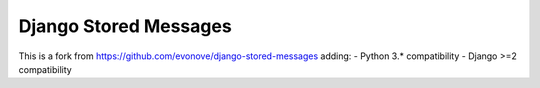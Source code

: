 Django Stored Messages
======================

.. image:: https://travis-ci.org/lizardsystem/django-stored-messages.png?branch=master
        :target: https://travis-ci.org/lizardsystem/django-stored-messages

This is a fork from https://github.com/evonove/django-stored-messages adding:
- Python 3.* compatibility
- Django >=2 compatibility
